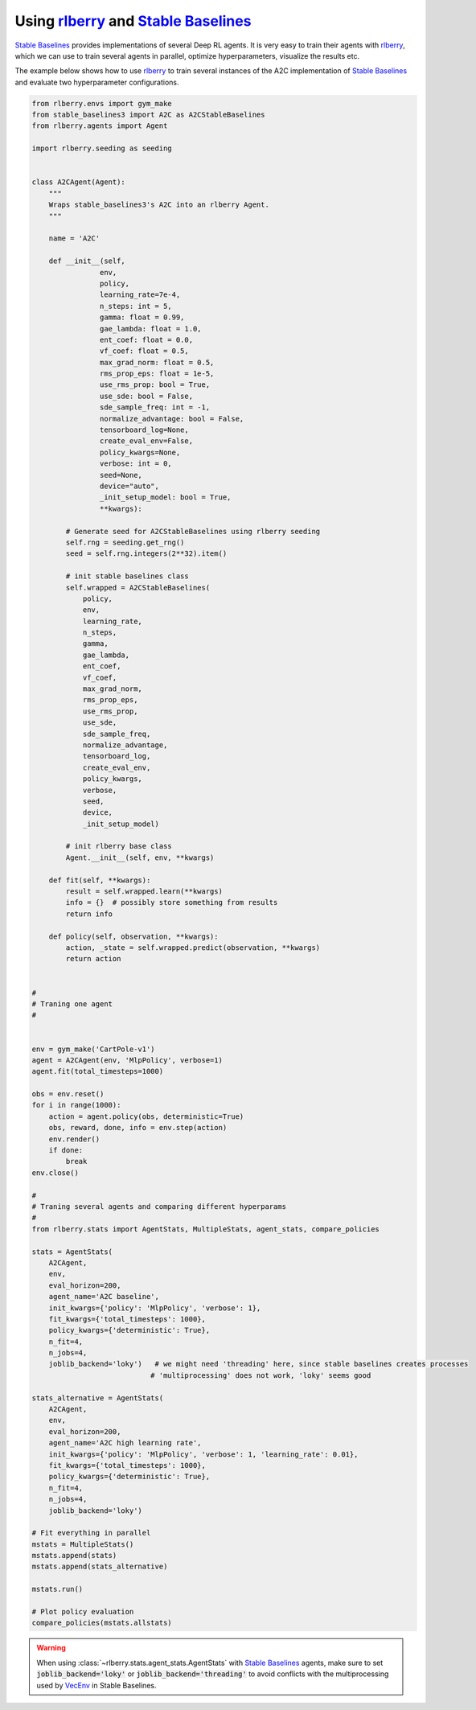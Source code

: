 .. _rlberry: https://github.com/rlberry-py/rlberry
.. _`Stable Baselines`: https://github.com/DLR-RM/stable-baselines3


Using rlberry_ and `Stable Baselines`_
#######################################

`Stable Baselines`_ provides implementations of several Deep RL agents.
It is very easy to train their agents with rlberry_, which we can use to
train several agents in parallel, optimize hyperparameters, visualize the results etc.

The example below shows how to use rlberry_ to train several instances of the A2C
implementation of `Stable Baselines`_ and evaluate two hyperparameter configurations.


.. code-block:: python

    from rlberry.envs import gym_make
    from stable_baselines3 import A2C as A2CStableBaselines
    from rlberry.agents import Agent

    import rlberry.seeding as seeding


    class A2CAgent(Agent):
        """
        Wraps stable_baselines3's A2C into an rlberry Agent.
        """

        name = 'A2C'

        def __init__(self,
                    env,
                    policy,
                    learning_rate=7e-4,
                    n_steps: int = 5,
                    gamma: float = 0.99,
                    gae_lambda: float = 1.0,
                    ent_coef: float = 0.0,
                    vf_coef: float = 0.5,
                    max_grad_norm: float = 0.5,
                    rms_prop_eps: float = 1e-5,
                    use_rms_prop: bool = True,
                    use_sde: bool = False,
                    sde_sample_freq: int = -1,
                    normalize_advantage: bool = False,
                    tensorboard_log=None,
                    create_eval_env=False,
                    policy_kwargs=None,
                    verbose: int = 0,
                    seed=None,
                    device="auto",
                    _init_setup_model: bool = True,
                    **kwargs):

            # Generate seed for A2CStableBaselines using rlberry seeding
            self.rng = seeding.get_rng()
            seed = self.rng.integers(2**32).item()

            # init stable baselines class
            self.wrapped = A2CStableBaselines(
                policy,
                env,
                learning_rate,
                n_steps,
                gamma,
                gae_lambda,
                ent_coef,
                vf_coef,
                max_grad_norm,
                rms_prop_eps,
                use_rms_prop,
                use_sde,
                sde_sample_freq,
                normalize_advantage,
                tensorboard_log,
                create_eval_env,
                policy_kwargs,
                verbose,
                seed,
                device,
                _init_setup_model)

            # init rlberry base class
            Agent.__init__(self, env, **kwargs)

        def fit(self, **kwargs):
            result = self.wrapped.learn(**kwargs)
            info = {}  # possibly store something from results
            return info

        def policy(self, observation, **kwargs):
            action, _state = self.wrapped.predict(observation, **kwargs)
            return action


    #
    # Traning one agent
    #


    env = gym_make('CartPole-v1')
    agent = A2CAgent(env, 'MlpPolicy', verbose=1)
    agent.fit(total_timesteps=1000)

    obs = env.reset()
    for i in range(1000):
        action = agent.policy(obs, deterministic=True)
        obs, reward, done, info = env.step(action)
        env.render()
        if done:
            break
    env.close()

    #
    # Traning several agents and comparing different hyperparams
    #
    from rlberry.stats import AgentStats, MultipleStats, agent_stats, compare_policies

    stats = AgentStats(
        A2CAgent,
        env,
        eval_horizon=200,
        agent_name='A2C baseline',
        init_kwargs={'policy': 'MlpPolicy', 'verbose': 1},
        fit_kwargs={'total_timesteps': 1000},
        policy_kwargs={'deterministic': True},
        n_fit=4,
        n_jobs=4,
        joblib_backend='loky')   # we might need 'threading' here, since stable baselines creates processes
                                # 'multiprocessing' does not work, 'loky' seems good

    stats_alternative = AgentStats(
        A2CAgent,
        env,
        eval_horizon=200,
        agent_name='A2C high learning rate',
        init_kwargs={'policy': 'MlpPolicy', 'verbose': 1, 'learning_rate': 0.01},
        fit_kwargs={'total_timesteps': 1000},
        policy_kwargs={'deterministic': True},
        n_fit=4,
        n_jobs=4,
        joblib_backend='loky')

    # Fit everything in parallel
    mstats = MultipleStats()
    mstats.append(stats)
    mstats.append(stats_alternative)

    mstats.run()

    # Plot policy evaluation
    compare_policies(mstats.allstats)


.. warning::
    When using :class:`~rlberry.stats.agent_stats.AgentStats` with
    `Stable Baselines`_ agents, make sure to set :code:`joblib_backend='loky'`
    or  :code:`joblib_backend='threading'` to avoid conflicts with the
    multiprocessing used by `VecEnv <https://github.com/DLR-RM/stable-baselines3/blob/18d10dbf42dd6dff6d457b45b521fdf2a1169a7e/stable_baselines3/common/vec_env/subproc_vec_env.py>`_ 
    in Stable Baselines.

